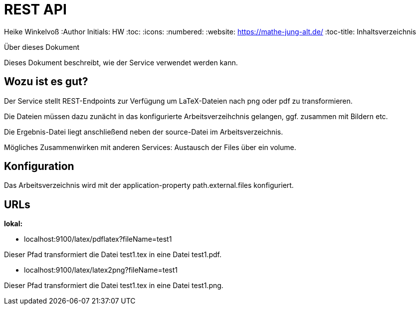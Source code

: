 REST API
========

Heike Winkelvoß
:Author Initials: HW
:toc:
:icons:
:numbered:
:website: https://mathe-jung-alt.de/
:toc-title: Inhaltsverzeichnis

.Über dieses Dokument
***********************************************************************************************
Dieses Dokument beschreibt, wie der Service verwendet werden kann.
***********************************************************************************************

Wozu ist es gut?
----------------

Der Service stellt REST-Endpoints zur Verfügung um LaTeX-Dateien nach png oder pdf zu transformieren.

Die Dateien müssen dazu zunächt in das konfigurierte Arbeitsverzeihchnis gelangen, ggf. zusammen mit Bildern etc.

Die Ergebnis-Datei liegt anschließend neben der source-Datei im Arbeitsverzeichnis.

Mögliches Zusammenwirken mit anderen Services: Austausch der Files über ein volume.


Konfiguration
-------------

Das Arbeitsverzeichnis wird mit der application-property path.external.files konfiguriert.

URLs
----

*lokal:*

* localhost:9100/latex/pdflatex?fileName=test1

Dieser Pfad transformiert die Datei test1.tex in eine Datei test1.pdf.


* localhost:9100/latex/latex2png?fileName=test1

Dieser Pfad transformiert die Datei test1.tex in eine Datei test1.png.


